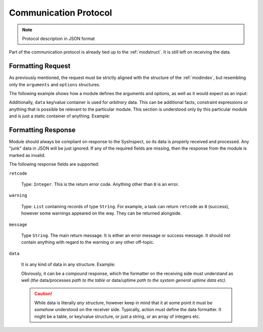 .. raw:: html

   <style type="text/css">
     span.underlined {
       text-decoration: underline;
     }
     span.bolditalic {
       font-weight: bold;
       font-style: italic;
     }
   </style>

.. role:: u
   :class: underlined

.. role:: bi
   :class: bolditalic

Communication Protocol
======================

.. note::

    Protocol description in JSON format

Part of the communication protocol is already tied up to the :ref:`modstruct`. It is still
left on receiving the data.

Formatting Request
------------------

As previously mentioned, the request must be strictly aligned with the structure of the :ref:`modindex`, but resembling only the ``arguments`` and ``options`` structures.

The following example shows how a module defines the arguments and options, as well as
it would expect as an input:

.. code-block:: yaml
    :caption: Module Documentation

    arguments:
      - name: "mask"
        type: "string"
        required: true
        description: "Globbing mask"

    options:
      - name: "verbose"
        description: "Provide verbose output"

.. code-block:: json
    :caption: Expected JSON input

    {
        "arguments": [
            {"mask": "*.txt"},
        ],
        "options": ["verbose",],
    }

Additionally, ``data`` key/value container is used for *arbitrary* data. This can be
additional facts, constraint expressions or anything that is possible be relevant to
the particular module. This section is understood only by this particular module and
is just a static container of anything. Example:

.. code-block:: json
    :caption: Payload example

    {
        // Just for the reference
        "arguments": [],
        "options": []

        // Payload data
        "data": {
            "some-key": ["what", "ever", "data",],
        },
    }

Formatting Response
-------------------

Module should always be compliant on response to the SysInspect, so its data is properly
received and processed. Any "junk" data in JSON will be just ignored. If any of the required
fields are missing, then the response from the module is marked as invalid.

The following response fields are supported:

``retcode``

    Type: ``Integer``. This is the return error code. Anything other than ``0`` is an error.

``warning``

    Type: ``List`` containing records of type ``String``. For example, a task can return ``retcode``
    as ``0`` (success), however some warnings appeared on the way. They can be returned alongside.

``message``

    Type ``String``. The main return message. It is either an error message or success message.
    It should not contain anything with regard to the warning or any other off-topic.

``data``

    It is any kind of data in any structure. Example:

    .. code-block:: json
        :caption: Tabular data

        {
            "data": [
                ["process", "uid", "pid"],
                ["dpkg", "root", 1885],
                ["/usr/libexec/fwupd/fwupd", "root", 4055],
                ["/usr/libexec/upowerd", "root", 3137],
            ],
        }

    Obviously, it can be a compound response, which the formatter on the receiving side must
    understand as well *(the* :bi:`data/processes` *path to the table or* :bi:`data/uptime` *path to
    the system general uptime data etc)*.

    .. code-block:: json
        :caption: Compound data

        {
            "data": {
                "processes": [
                    ["process", "uid", "pid"],
                    ["dpkg", "root", 1885],
                    ["/usr/libexec/fwupd/fwupd", "root", 4055],
                    ["/usr/libexec/upowerd", "root", 3137],
                ],
                "uptime": [4154595.94, 81372980.25],
            },
        }

    .. caution::

        While data is literally *any structure*, however keep in mind that it at some point
        it must be *somehow* understood on the receiver side. Typically, action must define
        the data formatter. It might be a table, or key/value structure, or just a string,
        or an array of integers etc.
